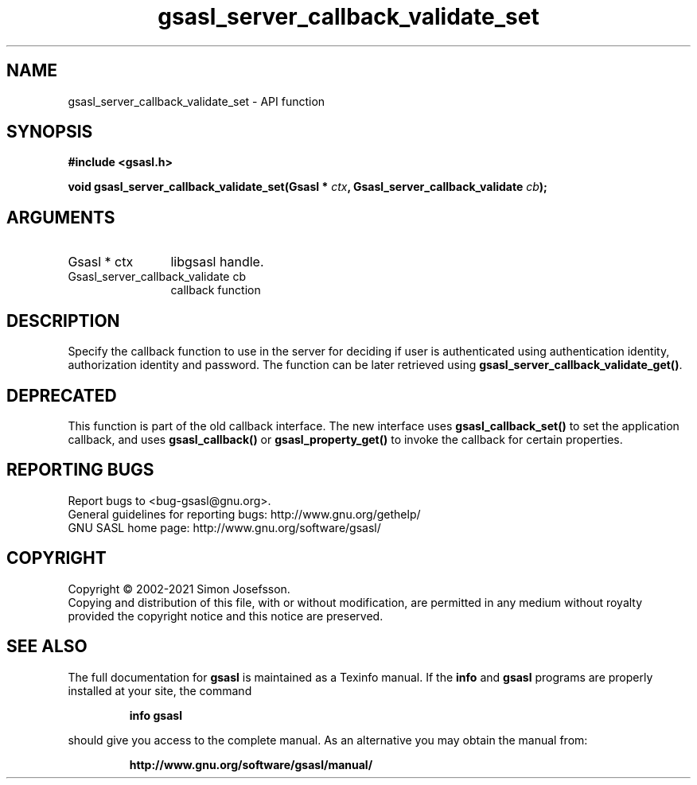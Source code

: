 .\" DO NOT MODIFY THIS FILE!  It was generated by gdoc.
.TH "gsasl_server_callback_validate_set" 3 "1.10.0" "gsasl" "gsasl"
.SH NAME
gsasl_server_callback_validate_set \- API function
.SH SYNOPSIS
.B #include <gsasl.h>
.sp
.BI "void gsasl_server_callback_validate_set(Gsasl * " ctx ", Gsasl_server_callback_validate " cb ");"
.SH ARGUMENTS
.IP "Gsasl * ctx" 12
libgsasl handle.
.IP "Gsasl_server_callback_validate cb" 12
callback function
.SH "DESCRIPTION"
Specify the callback function to use in the server for deciding if
user is authenticated using authentication identity, authorization
identity and password.  The function can be later retrieved using
\fBgsasl_server_callback_validate_get()\fP.
.SH "DEPRECATED"
This function is part of the old callback interface.
The new interface uses \fBgsasl_callback_set()\fP to set the application
callback, and uses \fBgsasl_callback()\fP or \fBgsasl_property_get()\fP to
invoke the callback for certain properties.
.SH "REPORTING BUGS"
Report bugs to <bug-gsasl@gnu.org>.
.br
General guidelines for reporting bugs: http://www.gnu.org/gethelp/
.br
GNU SASL home page: http://www.gnu.org/software/gsasl/

.SH COPYRIGHT
Copyright \(co 2002-2021 Simon Josefsson.
.br
Copying and distribution of this file, with or without modification,
are permitted in any medium without royalty provided the copyright
notice and this notice are preserved.
.SH "SEE ALSO"
The full documentation for
.B gsasl
is maintained as a Texinfo manual.  If the
.B info
and
.B gsasl
programs are properly installed at your site, the command
.IP
.B info gsasl
.PP
should give you access to the complete manual.
As an alternative you may obtain the manual from:
.IP
.B http://www.gnu.org/software/gsasl/manual/
.PP
